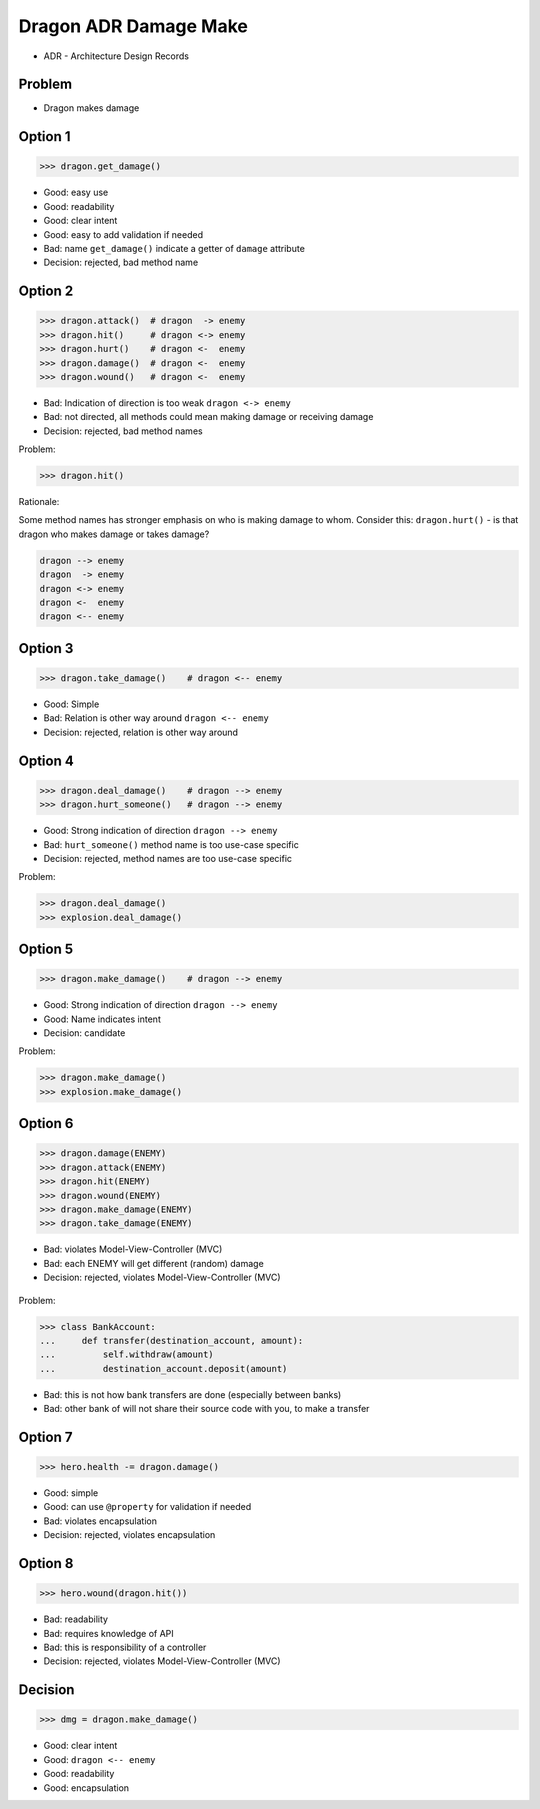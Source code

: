 .. testsetup::

    # doctest: +SKIP_FILE


Dragon ADR Damage Make
======================
* ADR - Architecture Design Records


Problem
-------
* Dragon makes damage


Option 1
--------
>>> dragon.get_damage()

* Good: easy use
* Good: readability
* Good: clear intent
* Good: easy to add validation if needed
* Bad: name ``get_damage()`` indicate a getter of ``damage`` attribute
* Decision: rejected, bad method name


Option 2
--------
>>> dragon.attack()  # dragon  -> enemy
>>> dragon.hit()     # dragon <-> enemy
>>> dragon.hurt()    # dragon <-  enemy
>>> dragon.damage()  # dragon <-  enemy
>>> dragon.wound()   # dragon <-  enemy

* Bad: Indication of direction is too weak ``dragon <-> enemy``
* Bad: not directed, all methods could mean making damage or receiving damage
* Decision: rejected, bad method names

Problem:

>>> dragon.hit()

Rationale:

Some method names has stronger emphasis on who is making damage to whom.
Consider this: ``dragon.hurt()`` - is that dragon who makes damage or takes
damage?

.. code-block:: text

    dragon --> enemy
    dragon  -> enemy
    dragon <-> enemy
    dragon <-  enemy
    dragon <-- enemy


Option 3
--------
>>> dragon.take_damage()    # dragon <-- enemy

* Good: Simple
* Bad: Relation is other way around ``dragon <-- enemy``
* Decision: rejected, relation is other way around


Option 4
--------
>>> dragon.deal_damage()    # dragon --> enemy
>>> dragon.hurt_someone()   # dragon --> enemy

* Good: Strong indication of direction ``dragon --> enemy``
* Bad: ``hurt_someone()`` method name is too use-case specific
* Decision: rejected, method names are too use-case specific

Problem:

>>> dragon.deal_damage()
>>> explosion.deal_damage()


Option 5
--------
>>> dragon.make_damage()    # dragon --> enemy

* Good: Strong indication of direction ``dragon --> enemy``
* Good: Name indicates intent
* Decision: candidate

Problem:

>>> dragon.make_damage()
>>> explosion.make_damage()


Option 6
--------
>>> dragon.damage(ENEMY)
>>> dragon.attack(ENEMY)
>>> dragon.hit(ENEMY)
>>> dragon.wound(ENEMY)
>>> dragon.make_damage(ENEMY)
>>> dragon.take_damage(ENEMY)

* Bad: violates Model-View-Controller (MVC)
* Bad: each ENEMY will get different (random) damage
* Decision: rejected, violates Model-View-Controller (MVC)

.. figure:: img/dragon-firkraag-01.jpg
.. figure:: img/designpatterns-mvc-10.png
.. figure:: img/designpatterns-mvc-usecase-10.png

Problem:

>>> class BankAccount:
...     def transfer(destination_account, amount):
...         self.withdraw(amount)
...         destination_account.deposit(amount)

* Bad: this is not how bank transfers are done (especially between banks)
* Bad: other bank of will not share their source code with you, to make a transfer


Option 7
--------
>>> hero.health -= dragon.damage()

* Good: simple
* Good: can use ``@property`` for validation if needed
* Bad: violates encapsulation
* Decision: rejected, violates encapsulation


Option 8
--------
>>> hero.wound(dragon.hit())

* Bad: readability
* Bad: requires knowledge of API
* Bad: this is responsibility of a controller
* Decision: rejected, violates Model-View-Controller (MVC)


Decision
--------
>>> dmg = dragon.make_damage()

* Good: clear intent
* Good: ``dragon <-- enemy``
* Good: readability
* Good: encapsulation
